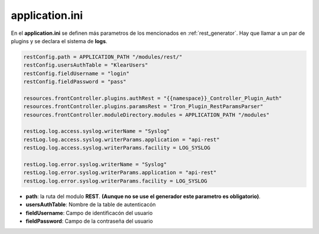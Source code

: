 application.ini
---------------

En el **application.ini** se definen más parametros de los mencionados en :ref:`rest_generator`. Hay que llamar a un par de plugins y se declara el sistema de **logs**.

.. code-block:: ini

   restConfig.path = APPLICATION_PATH "/modules/rest/"
   restConfig.usersAuthTable = "KlearUsers"
   restConfig.fieldUsername = "login"
   restConfig.fieldPassword = "pass"
   
   resources.frontController.plugins.authRest = "{{namespace}}_Controller_Plugin_Auth"
   resources.frontController.plugins.paramsRest = "Iron_Plugin_RestParamsParser"
   resources.frontController.moduleDirectory.modules = APPLICATION_PATH "/modules"
   
   restLog.log.access.syslog.writerName = "Syslog"
   restLog.log.access.syslog.writerParams.application = "api-rest"
   restLog.log.access.syslog.writerParams.facility = LOG_SYSLOG
   
   restLog.log.error.syslog.writerName = "Syslog"
   restLog.log.error.syslog.writerParams.application = "api-rest"
   restLog.log.error.syslog.writerParams.facility = LOG_SYSLOG


* **path**: la ruta del modulo **REST**. **(Aunque no se use el generador este parametro es obligatorio)**.
* **usersAuthTable**: Nombre de la table de autenticacón
* **fieldUsername**: Campo de identificacón del usuario
* **fieldPassword**: Campo de la contraseña del usuario
